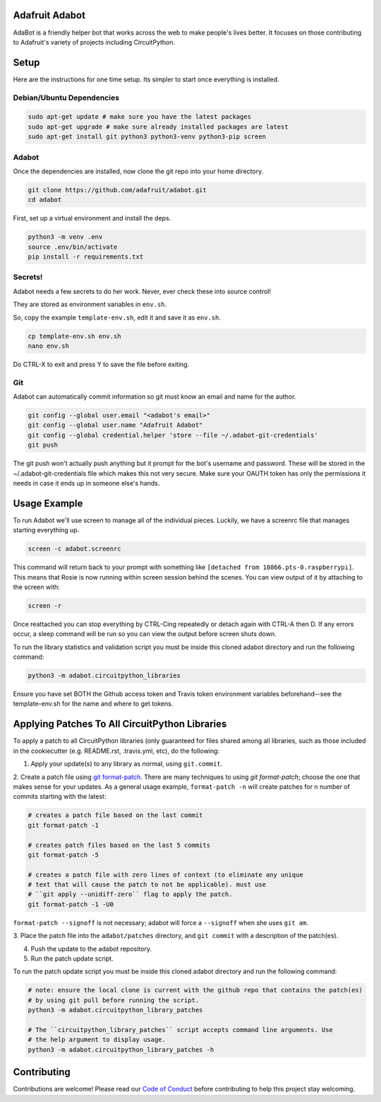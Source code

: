 
Adafruit Adabot
============

.. image :: https://img.shields.io/discord/327254708534116352.svg
    :target: https://discord.gg/nBQh6qu
    :alt: Discord

AdaBot is a friendly helper bot that works across the web to make people's
lives better. It focuses on those contributing to Adafruit's variety of
projects including CircuitPython.

Setup
=======

Here are the instructions for one time setup. Its simpler to start once
everything is installed.

Debian/Ubuntu Dependencies
+++++++++++++++++++++++++++

.. code-block:: shell

    sudo apt-get update # make sure you have the latest packages
    sudo apt-get upgrade # make sure already installed packages are latest
    sudo apt-get install git python3 python3-venv python3-pip screen

Adabot
++++++++++

Once the dependencies are installed, now clone the git repo into your home directory.

.. code-block:: shell

    git clone https://github.com/adafruit/adabot.git
    cd adabot

First, set up a virtual environment and install the deps.

.. code-block:: shell

  python3 -m venv .env
  source .env/bin/activate
  pip install -r requirements.txt

Secrets!
+++++++++

Adabot needs a few secrets to do her work. Never, ever check these into source
control!

They are stored as environment variables in ``env.sh``.

So, copy the example ``template-env.sh``, edit it and save it as ``env.sh``.

.. code-block:: shell

    cp template-env.sh env.sh
    nano env.sh

Do CTRL-X to exit and press Y to save the file before exiting.

Git
+++++++++

Adabot can automatically commit information so git must know an email and name
for the author.

.. code-block:: shell

    git config --global user.email "<adabot's email>"
    git config --global user.name "Adafruit Adabot"
    git config --global credential.helper 'store --file ~/.adabot-git-credentials'
    git push

The git push won't actually push anything but it prompt for the bot's username
and password. These will be stored in the ~/.adabot-git-credentials file which
makes this not very secure. Make sure your OAUTH token has only the permissions
it needs in case it ends up in someone else's hands.

Usage Example
=============

To run Adabot we'll use screen to manage all of the individual pieces. Luckily,
we have a screenrc file that manages starting everything up.

.. code-block:: shell

    screen -c adabot.screenrc

This command will return back to your prompt with something like
``[detached from 10866.pts-0.raspberrypi]``. This means that Rosie is now
running within screen session behind the scenes. You can view output of it by
attaching to the screen with:

.. code-block:: shell

    screen -r

Once reattached you can stop everything by CTRL-Cing repeatedly or detach again
with CTRL-A then D. If any errors occur, a sleep command will be run so you can
view the output before screen shuts down.

To run the library statistics and validation script you must be inside this cloned
adabot directory and run the following command:

.. code-block:: shell

    python3 -m adabot.circuitpython_libraries

Ensure you have set BOTH the Github access token and Travis token environment
variables beforehand--see the template-env.sh for the name and where to get tokens.

Applying Patches To All CircuitPython Libraries
================================================
To apply a patch to all CircuitPython libraries (only guaranteed for files shared
among all libraries, such as those included in the cookiecutter (e.g. README.rst,
.travis.yml, etc), do the following:

1. Apply your update(s) to any library as normal, using ``git.commit``.

2. Create a patch file using `git format-patch <https://git-scm.com/docs/git-format-patch>`_.
There are many techniques to using `git format-patch`; choose the one that makes
sense for your updates. As a general usage example, ``format-patch -n`` will create patches
for ``n`` number of commits starting with the latest:

.. code-block:: shell

    # creates a patch file based on the last commit
    git format-patch -1

    # creates patch files based on the last 5 commits
    git format-patch -5

    # creates a patch file with zero lines of context (to eliminate any unique
    # text that will cause the patch to not be applicable). must use
    # ``git apply --unidiff-zero`` flag to apply the patch.
    git format-patch -1 -U0

``format-patch --signoff`` is not necessary; adabot will force a ``--signoff`` when she uses ``git am``.

3. Place the patch file into the ``adabot/patches`` directory, and ``git commit`` with a
description of the patch(es).

4. Push the update to the adabot repository.

5. Run the patch update script.


To run the patch update script you must be inside this cloned adabot directory and
run the following command:

.. code-block:: shell

    # note: ensure the local clone is current with the github repo that contains the patch(es)
    # by using git pull before running the script.
    python3 -m adabot.circuitpython_library_patches

    # The ``circuitpython_library_patches`` script accepts command line arguments. Use
    # the help argument to display usage.
    python3 -m adabot.circuitpython_library_patches -h

Contributing
============

Contributions are welcome! Please read our `Code of Conduct
<https://github.com/adafruit/Adafruit_CircuitPython_adabot/blob/master/CODE_OF_CONDUCT.md>`_
before contributing to help this project stay welcoming.

